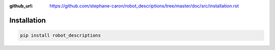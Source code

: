 :github_url: https://github.com/stephane-caron/robot_descriptions/tree/master/doc/src/installation.rst

************
Installation
************

.. code:: bash

    pip install robot_descriptions
